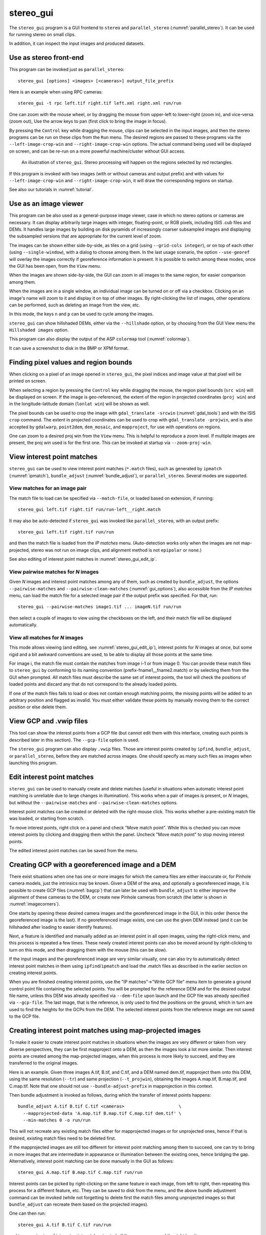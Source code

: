 .. _stereo_gui:

stereo_gui
----------

The ``stereo_gui`` program is a GUI frontend to ``stereo`` and
``parallel_stereo`` (:numref:`parallel_stereo`). It can be used
for running stereo on small clips.

In addition, it can inspect the input images and produced datasets.

Use as stereo front-end
~~~~~~~~~~~~~~~~~~~~~~~

This program can be invoked just as ``parallel_stereo``::

    stereo_gui [options] <images> [<cameras>] output_file_prefix

Here is an example when using RPC cameras::
 
    stereo_gui -t rpc left.tif right.tif left.xml right.xml run/run

One can zoom with the mouse wheel, or by dragging the mouse from
upper-left to lower-right (zoom in), and vice-versa (zoom out), Use
the arrow keys to pan (first click to bring the image in focus).

By pressing the ``Control`` key while dragging the mouse, clips can be
selected in the input images, and then the stereo programs can be run
on these clips from the ``Run`` menu. The desired regions are passed
to these programs via the ``--left-image-crop-win`` and
``--right-image-crop-win`` options. The actual command being used will
be displayed on screen, and can be re-run on a more powerful
machine/cluster without GUI access.

.. figure:: ../images/stereo_gui.jpg
   :name: asp_gui_fig
   :alt: stereo_gui.

   An illustration of ``stereo_gui``. Stereo processing will happen on
   the regions selected by red rectangles.


If this program is invoked with two images (with or without cameras
and output prefix) and with values for ``--left-image-crop-win`` and
``--right-image-crop-win``, it will draw the corresponding regions on
startup.

See also our tutorials in :numref:`tutorial`.

Use as an image viewer
~~~~~~~~~~~~~~~~~~~~~~

This program can be also used as a general-purpose image viewer, case in
which no stereo options or cameras are necessary. It can
display arbitrarily large images with integer, floating-point, or RGB
pixels, including ISIS .cub files and DEMs. It handles large images by
building on disk pyramids of increasingly coarser subsampled images and
displaying the subsampled versions that are appropriate for the current
level of zoom.

The images can be shown either side-by-side, as tiles on a grid (using
``--grid-cols integer``), or on top of each other (using
``--single-window``), with a dialog to choose among them. In the last
usage scenario, the option ``--use-georef`` will overlay the images
correctly if georeference information is present. It is possible to
switch among these modes, once the GUI has been open, from the ``View``
menu.

When the images are shown side-by-side, the GUI can zoom in all images
to the same region, for easier comparison among them.

When the images are in a single window, an individual image can be
turned on or off via a checkbox. Clicking on an image's name will zoom
to it and display it on top of other images. By right-clicking the list
of images, other operations can be performed, such as deleting an image
from the view, etc.

In this mode, the keys ``n`` and ``p`` can be used to cycle among
the images.

``stereo_gui`` can show hillshaded DEMs, either via the ``--hillshade``
option, or by choosing from the GUI View menu the ``Hillshaded images``
option.

This program can also display the output of the ASP ``colormap`` tool
(:numref:`colormap`).

It can save a screenshot to disk in the BMP or XPM format.

.. _image_bounds:

Finding pixel values and region bounds
~~~~~~~~~~~~~~~~~~~~~~~~~~~~~~~~~~~~~~

When clicking on a pixel of an image opened in ``stereo_gui``, the
pixel indices and image value at that pixel will be printed on screen.

When selecting a region by pressing the ``Control`` key while dragging
the mouse, the region pixel bounds (``src win``) will be displayed on
screen. If the image is geo-referenced, the extent of the region in
projected coordinates (``proj win``) and in the longitude-latitude
domain (``lonlat win``) will be shown as well.

The pixel bounds can be used to crop the image with ``gdal_translate
-srcwin`` (:numref:`gdal_tools`) and with the ISIS ``crop``
command. The extent in projected coordinates can be used to crop
with ``gdal_translate -projwin``, and is also accepted by
``gdalwarp``, ``point2dem``, ``dem_mosaic``, and ``mapproject``,
for use with operations on regions.

One can zoom to a desired proj win from the ``View`` menu. This is helpful
to reproduce a zoom level. If multiple images are present,
the proj win used is for the first one. This can be invoked at startup
via ``--zoom-proj-win``.

.. _stereo_gui_view_ip:

View interest point matches
~~~~~~~~~~~~~~~~~~~~~~~~~~~

``stereo_gui`` can be used to view interest point matches (``*.match``
files), such as generated by ``ipmatch`` (:numref:`ipmatch`),
``bundle_adjust`` (:numref:`bundle_adjust`), or
``parallel_stereo``. Several modes are supported.

View matches for an image pair
^^^^^^^^^^^^^^^^^^^^^^^^^^^^^^

The match file to load can be specified via ``--match-file``, or loaded
based on extension, if running::

    stereo_gui left.tif right.tif run/run-left__right.match

It may also be auto-detected if ``stereo_gui`` was invoked like ``parallel_stereo``,
with an output prefix::

   stereo_gui left.tif right.tif run/run

and then the match file is loaded from the *IP matches*
menu. (Auto-detection works only when the images are not
map-projected, stereo was not run on image clips, and alignment method
is not ``epipolar`` or ``none``.)

See also editing of interest point matches in
:numref:`stereo_gui_edit_ip`.

View pairwise matches for *N* images
^^^^^^^^^^^^^^^^^^^^^^^^^^^^^^^^^^^^

Given *N* images and interest point matches among any of them, such as
created by ``bundle_adjust``, the options ``--pairwise-matches`` and
``--pairwise-clean-matches`` (:numref:`gui_options`), also accessible
from the *IP matches* menu, can load the match file for a selected
image pair if the output prefix was specified. For that, run::

   stereo_gui --pairwise-matches image1.tif ... imageN.tif run/run

then select a couple of images to view using the checkboxes on the
left, and their match file will be displayed automatically.

View all matches for *N* images
^^^^^^^^^^^^^^^^^^^^^^^^^^^^^^^

This mode allows viewing (and editing, see
:numref:`stereo_gui_edit_ip`), interest points for *N* images at once,
but some rigid and a bit awkward conventions are used, to be able to
display all those points at the same time.

For image i, the match file must contain the matches from image i-1 or
from image 0. You can provide these match files to ``stereo_gui`` by
conforming to its naming convention (prefix-fname1__fname2.match) or
by selecting them from the GUI when prompted. All match files must
describe the same set of interest points, the tool will check the
positions of loaded points and discard any that do not correspond to
the already loaded points.

If one of the match files fails to load or does not contain
enough matching points, the missing points will be added to an
arbitrary position and flagged as invalid. You must either validate
these points by manually moving them to the correct position or else
delete them.

.. _stereo_gui_vwip_gcp:

View GCP and .vwip files
~~~~~~~~~~~~~~~~~~~~~~~~

This tool can show the interest points from a GCP file (but cannot edit
them with this interface, creating such points is described later in
this section). The ``--gcp-file`` option is used.

The ``stereo_gui`` program can also display ``.vwip`` files. Those are
interest points created by ``ipfind``, ``bundle_adjust``, or
``parallel_stereo``, before they are matched across images. One should
specify as many such files as images when launching this program.

.. _stereo_gui_edit_ip:

Edit interest point matches
~~~~~~~~~~~~~~~~~~~~~~~~~~~

``stereo_gui`` can be used to manually create and delete matches
(useful in situations when automatic interest point matching is
unreliable due to large changes in illumination). This works when a
pair of images is present, or *N* images, but without the
``--pairwise-matches`` and ``--pairwise-clean-matches`` options.

Interest point matches can be created or
deleted with the right-mouse click. This works whether a pre-existing
match file was loaded, or starting from scratch.

To move interest points, right click on a panel and check "Move match
point". While this is checked you can move interest points by clicking
and dragging them within the panel.  Uncheck "Move match point" to
stop moving interest points.

The edited interest point matches can be saved from the menu.

.. _creatinggcp:

Creating GCP with a georeferenced image and a DEM
~~~~~~~~~~~~~~~~~~~~~~~~~~~~~~~~~~~~~~~~~~~~~~~~~

There exist situations when one has one or more images for which
the camera files are either inaccurate or, for Pinhole camera models,
just the intrinsics may be known. Given a DEM of the area, and
optionally a georeferenced image, it is possible to create GCP files
(:numref:`bagcp`) that can later be used with ``bundle_adjust`` to
either improve the alignment of these cameras to the DEM, or create
new Pinhole cameras from scratch (the latter is shown in
:numref:`imagecorners`).

One starts by opening these desired camera images and the georeferenced image
in the GUI, in this order (hence the georeferenced image is the last).
If no georeferenced image exists, one can use the given DEM instead (and
it can be hillshaded after loading to easier identify features).

Next, a feature is identified and manually added as an interest point in
all open images, using the right-click menu, and this process is
repeated a few times. These newly created interest points can also be moved
around by right-clicking to turn on this mode, and then dragging them
with the mouse (this can be slow).

If the input images and the georeferenced image are very similar
visually, one can also try to automatically detect interest point
matches in them using ``ipfind``/``ipmatch`` and load the .match files
as described in the earlier section on creating interest points.

When you are finished creating interest points, use the "IP
matches"->"Write GCP file" menu item to generate a ground control point
file containing the selected points. You will be prompted for the
reference DEM and for the desired output file name, unless this DEM was
already specified via ``--dem-file`` upon launch and the GCP file was
already specified via ``--gcp-file``. The last image, that is the
reference, is only used to find the positions on the ground, which in
turn are used to find the heights for the GCPs from the DEM. The
selected interest points from the reference image are not saved to the
GCP file.

.. _mapip:

Creating interest point matches using map-projected images
~~~~~~~~~~~~~~~~~~~~~~~~~~~~~~~~~~~~~~~~~~~~~~~~~~~~~~~~~~

To make it easier to create interest point matches in situations when
the images are very different or taken from very diverse perspectives,
they can be first mapproject onto a DEM, as then the images look a lot
more similar. Then interest points are created among the map-projected
images, when this process is more likely to succeed, and they are
transferred to the original images.

Here is an example. Given three images A.tif, B.tif, and C.tif, and a
DEM named dem.tif, mapproject them onto this DEM, using the same
resolution (``--tr``) and same projection (``--t_projwin``), obtaining
the images A.map.tif, B.map.tif, and C.map.tif. Note that one should
not use ``--bundle-adjust-prefix`` in mapprojection in this context.

Then bundle adjustment is invoked as follows, during which the transfer
of interest points happens::

    bundle_adjust A.tif B.tif C.tif <cameras>                     \
      --mapprojected-data 'A.map.tif B.map.tif C.map.tif dem.tif' \
      --min-matches 0 -o run/run 

This will not recreate any existing match files either for
mapprojected images or for unprojected ones, hence if that is
desired, existing match files need to be deleted first.

If the mapprojected images are still too different for interest point
matching among them to succeed, one can try to bring in more images that
are intermediate in appearance or illumination between the existing
ones, hence bridging the gap. Alternatively, interest point matching can
be done manually in the GUI as follows::

     stereo_gui A.map.tif B.map.tif C.map.tif run/run

Interest points can be picked by right-clicking on the same feature in
each image, from left to right, then repeating this process for a
different feature, etc. They can be saved to disk from the menu, and
the above bundle adjustment command can be invoked (while not
forgetting to delete first the match files among unprojected images
so that ``bundle_adjust`` can recreate them based on the projected images).

One can then run::

     stereo_gui A.tif B.tif C.tif run/run

and turn on viewing of interest point matches to study if they were
``unmapped`` the right locations.

.. _poly:

Polygon editing and contouring
~~~~~~~~~~~~~~~~~~~~~~~~~~~~~~

``stereo_gui`` can be used to draw and edit polygonal shapes on top of
georeferenced images, save them as shape files (``*.shp``), and load such
files from the command line (including ones produced with external
tools). The editing functionality can be accessed by turning on
polygon editing from the ``Vector layer`` menu, and then right-clicking
with the mouse to access the various functions.

To create polygons, click with the left mouse button on points to be
added. When clicking close to the starting point, the polygon becomes
closed and a new one can be drawn. A single point can be drawn by
clicking twice in the same location. To draw a segment, click on its
starting point, ending point, and then its starting point again.

The resulting shapes can be saved from the right-click menu. The
shapefile specification prohibits having a mix of points, segments,
and polygons in the same file, so all drawn shapes must be of the
same kind.

When reading polygons and georeferenced images from disk, choose "View
as Georeferenced Images" to plot the polygons on top of the images.

As an application, the ``gdal_rasterize`` command can be used to keep
or exclude the portion of a given georeferenced image or a DEM that is
within or outside the polygonal shape. Example::

  gdal_rasterize -i -burn <nodata_value> poly.shp dem.tif

Here, if the DEM nodata value is specified, the DEM will be edited and
values outside the polygon will be replaced with no data.

This tool can be used to find the polygonal contour at a given image
threshold (which can be either set or computed from the ``Threshold``
menu). This option is accessible from the ``Vector layer`` menu as well,
with or without the polygon editing mode being on.

.. _thresh:

Image threshold
~~~~~~~~~~~~~~~

``stereo_gui`` can be used to compute an image threshold for each of a
given set of images based on sampling pixels (useful for
shape-from-shading, see :numref:`sfs_usage`). This can be done by turning on
from the menu the ``Threshold detection`` mode, and then
clicking on pixels in the image. The largest of the chosen pixel
values will be set to the threshold for each image and printed
to the screen.  

From the same menu it is possible to see or change the current threshold.

To highlight in the images the pixels at or below the image threshold,
select from the menu the ``View thresholded images`` option. Those
pixels will show up in red.

Related to this, if the viewer is invoked with ``--nodata-value
<double>``, it will display pixels with values less than or equal to
this as transparent, and will set the image threshold to that no-data
value.

.. _gui_options:

Command line options for ``stereo_gui``
~~~~~~~~~~~~~~~~~~~~~~~~~~~~~~~~~~~~~~~

Listed below are the options specific to ``stereo_gui``. It will
accept all other ``parallel_stereo`` options as well.

--grid-cols <integer (default: 1)>
    Display images as tiles on a grid with this many columns.

--window-size <integer integer (default: 1200 800)>
    The width and height of the GUI window in pixels.

-w, --single-window
    Show all images in the same window (with a dialog to choose
    among them) rather than next to each other.

--use-georef
    Plot the images in the projected coordinate system given by
    the image georeferences.

--nodata-value <double (default: NaN)>
    Pixels with values less than or equal to this number are treated
    as no-data and displayed as transparent. This overrides the
    no-data values from input images.

--hillshade
    Interpret the input images as DEMs and hillshade them.

--hillshade-azimuth
    The azimuth value when showing hillshaded images.

--hillshade-elevation
    The elevation value when showing hillshaded images.

--view-matches
    Locate and display the interest point matches for a stereo pair.
    See also ``--view-pairwise-matches``,
    ``--view-pairwise-clean-matches``.

--match-file
    Display this match file instead of looking one up based on
    existing conventions (implies ``--view-matches``).

--pairwise-matches
    Show images side-by-side. If just two of them are selected,
    load their corresponding match file, determined by the
    output prefix. Also accessible from the menu.

--pairwise-clean-matches
    Same as ``--pairwise-matches``, but use ``*-clean.match`` files.

--gcp-file
    Display the GCP pixel coordinates for this GCP file (implies
    ``--view-matches``).  Also save here GCP if created from the
    GUI.

--dem-file
    Use this DEM when creating GCP from images.

--hide-all
    Start with all images turned off (if all images are in the same
    window, useful with a large number of images).

--zoom-proj-win
    Zoom to this proj win on startup. It is assumed that the images
    are georeferenced. Also accessible from the *View* menu.

--delete-temporary-files-on-exit
    Delete any subsampled and other files created by the GUI when
    exiting.

--create-image-pyramids-only
    Without starting the GUI, build multi-resolution pyramids for
    the inputs, to be able to load them fast later. If used with
    ``--hillshade``, also build the hillshaded images and their
    multi-resolution pyramids.

--threads <integer (default: 0)>
    Select the number of threads to use for each process. If 0, use
    the value in ~/.vwrc.
 
--cache-size-mb <integer (default = 1024)>
    Set the system cache size, in MB.

--tile-size <integer (default: 256 256)>
    Image tile size used for multi-threaded processing.

--no-bigtiff
    Tell GDAL to not create bigtiffs.

--tif-compress <None|LZW|Deflate|Packbits (default: LZW)>
    TIFF compression method.

-v, --version
    Display the version of software.

-h, --help
    Display this help message.
